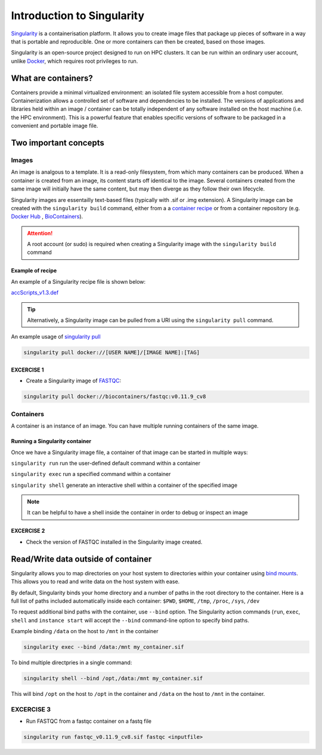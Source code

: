 Introduction to Singularity
############################

`Singularity <https://docs.sylabs.io/guides/latest/user-guide/>`_ is a containerisation platform. It allows you to create image files that package up pieces of software in a way that is portable and reproducible. One or more containers can then be created, based on those images.

Singularity is an open-source project designed to run on HPC clusters. It can be run within an ordinary user account, unlike `Docker <https://www.docker.com/>`_, which requires root privileges to run.

What are containers?
*********************

Containers provide a minimal virtualized environment: an isolated file system accessible from a host computer. Containerization allows a controlled set of software and dependencies to be installed. The versions of applications and libraries held within an image / container can be totally independent of any software installed on the host machine (i.e. the HPC environment). This is a powerful feature that enables specific versions of software to be packaged in a convenient and portable image file. 

Two important concepts
***********************

Images
======
An image is analgous to a template. It is a read-only filesystem, from which many containers can be produced. When a container is created from an image, its content starts off identical to the image. Several containers created from the same image will initially have the same content, but may then diverge as they follow their own lifecycle.

Singularity images are essentailly text-based files (typically with .sif or .img extension). A Singularity image can be created with the ``singularity build`` command, either from a a `container recipe <https://docs.sylabs.io/guides/2.6/user-guide/container_recipes.html>`_ or from a container repository (e.g. `Docker Hub <https://hub.docker.com/>`_ , `BioContainers <https://biocontainers.pro/>`_).


.. attention::
   A root account (or sudo) is required when creating a Singularity image with the ``singularity build`` command
   


Example of recipe
------------------

An example of a Singularity recipe file is shown below:

`accScripts_v1.3.def <https://bitbucket.org/sirintra/qub_pmc_wf/src/master/recipe_sigularity/accScripts/v1.3/accScripts_v1.3.def>`_

.. code-block:: console
  :linenos:
  
  Bootstrap: docker
  From: ubuntu:20.04
  %labels
     Maintainer Sirintra Nakjang
     Version v1.3
  %files
     scripts/* /opt
  %post
     apt-get -y update
     apt-get -y install python2.7
     apt-get -y install samtools
     chmod 777 /opt/*
  %environment
     export LC_ALL=C
  %runscript
     $@

   
.. tip::
   Alternatively, a Singularity image can be pulled from a URI using the ``singularity pull`` command.
   
   
An example usage of `singularity pull <https://docs.sylabs.io/guides/3.7/user-guide/cli/singularity_pull.html>`_

.. code-block:: bash

   singularity pull docker://[USER NAME]/[IMAGE NAME]:[TAG]

   

EXCERCISE 1
-----------

* Create a Singularity image of `FASTQC <https://www.bioinformatics.babraham.ac.uk/projects/fastqc/>`_:

.. code-block:: bash

   singularity pull docker://biocontainers/fastqc:v0.11.9_cv8


Containers
==========
A container is an instance of an image. You can have multiple running containers of the same image.


Running a Singularity container
--------------------------------

Once we have a Singularity image file, a container of that image can be started in multiple ways:

``singularity run`` run the user-defined default command within a container

``singularity exec`` run a specified command within a container

``singularity shell`` generate an interactive shell within a container of the specified image


.. Note::
   It can be helpful to have a shell inside the container in order to debug or inspect an image
   
   
EXCERCISE 2
-----------

* Check the version of FASTQC installed in the Singularity image created. 
 

Read/Write data outside of container 
************************************

Singularity allows you to map directories on your host system to directories within your container using `bind mounts <https://docs.sylabs.io/guides/3.0/user-guide/bind_paths_and_mounts.html>`_. This allows you to read and write data on the host system with ease.

By default, Singularity binds your home directory and a number of paths in the root directory to the container.  Here is a full list of paths included automatically inside each container: ``$PWD``, ``$HOME``, ``/tmp``, ``/proc``, ``/sys``, ``/dev`` 

To request additional bind paths with the container, use ``--bind`` option. The Singularity action commands (``run``, ``exec``, ``shell`` and ``instance start`` will accept the ``--bind`` command-line option to specify bind paths.

Example binding ``/data`` on the host to ``/mnt`` in the container

.. code-block:: bash

   singularity exec --bind /data:/mnt my_container.sif
   

To bind multiple directpries in a single command:
 
.. code-block:: bash

   singularity shell --bind /opt,/data:/mnt my_container.sif
   
  
This will bind ``/opt`` on the host to ``/opt`` in the container and ``/data`` on the host to ``/mnt`` in the container.


EXCERCISE 3
===========

* Run FASTQC from a fastqc container on a fastq file

.. code-block:: bash

   singularity run fastqc_v0.11.9_cv8.sif fastqc <inputfile>
